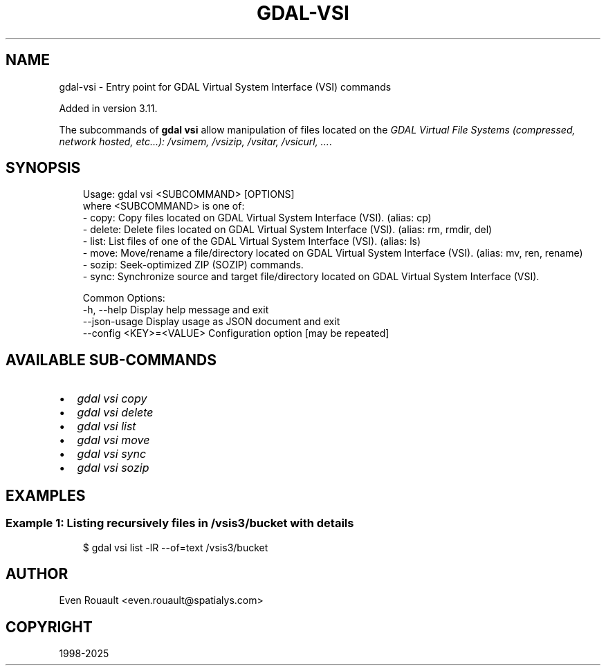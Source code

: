 .\" Man page generated from reStructuredText.
.
.
.nr rst2man-indent-level 0
.
.de1 rstReportMargin
\\$1 \\n[an-margin]
level \\n[rst2man-indent-level]
level margin: \\n[rst2man-indent\\n[rst2man-indent-level]]
-
\\n[rst2man-indent0]
\\n[rst2man-indent1]
\\n[rst2man-indent2]
..
.de1 INDENT
.\" .rstReportMargin pre:
. RS \\$1
. nr rst2man-indent\\n[rst2man-indent-level] \\n[an-margin]
. nr rst2man-indent-level +1
.\" .rstReportMargin post:
..
.de UNINDENT
. RE
.\" indent \\n[an-margin]
.\" old: \\n[rst2man-indent\\n[rst2man-indent-level]]
.nr rst2man-indent-level -1
.\" new: \\n[rst2man-indent\\n[rst2man-indent-level]]
.in \\n[rst2man-indent\\n[rst2man-indent-level]]u
..
.TH "GDAL-VSI" "1" "Jul 12, 2025" "" "GDAL"
.SH NAME
gdal-vsi \- Entry point for GDAL Virtual System Interface (VSI) commands
.sp
Added in version 3.11.

.sp
The subcommands of \fBgdal vsi\fP allow manipulation of files located
on the \fI\%GDAL Virtual File Systems (compressed, network hosted, etc...): /vsimem, /vsizip, /vsitar, /vsicurl, ...\fP\&.
.SH SYNOPSIS
.INDENT 0.0
.INDENT 3.5
.sp
.EX
Usage: gdal vsi <SUBCOMMAND> [OPTIONS]
where <SUBCOMMAND> is one of:
  \- copy:   Copy files located on GDAL Virtual System Interface (VSI). (alias: cp)
  \- delete: Delete files located on GDAL Virtual System Interface (VSI). (alias: rm, rmdir, del)
  \- list:   List files of one of the GDAL Virtual System Interface (VSI). (alias: ls)
  \- move:   Move/rename a file/directory located on GDAL Virtual System Interface (VSI). (alias: mv, ren, rename)
  \- sozip:  Seek\-optimized ZIP (SOZIP) commands.
  \- sync:   Synchronize source and target file/directory located on GDAL Virtual System Interface (VSI).

Common Options:
  \-h, \-\-help              Display help message and exit
  \-\-json\-usage            Display usage as JSON document and exit
  \-\-config <KEY>=<VALUE>  Configuration option [may be repeated]
.EE
.UNINDENT
.UNINDENT
.SH AVAILABLE SUB-COMMANDS
.INDENT 0.0
.IP \(bu 2
\fI\%gdal vsi copy\fP
.IP \(bu 2
\fI\%gdal vsi delete\fP
.IP \(bu 2
\fI\%gdal vsi list\fP
.IP \(bu 2
\fI\%gdal vsi move\fP
.IP \(bu 2
\fI\%gdal vsi sync\fP
.IP \(bu 2
\fI\%gdal vsi sozip\fP
.UNINDENT
.SH EXAMPLES
.SS Example 1: Listing recursively files in /vsis3/bucket with details
.INDENT 0.0
.INDENT 3.5
.sp
.EX
$ gdal vsi list \-lR \-\-of=text /vsis3/bucket
.EE
.UNINDENT
.UNINDENT
.SH AUTHOR
Even Rouault <even.rouault@spatialys.com>
.SH COPYRIGHT
1998-2025
.\" Generated by docutils manpage writer.
.
